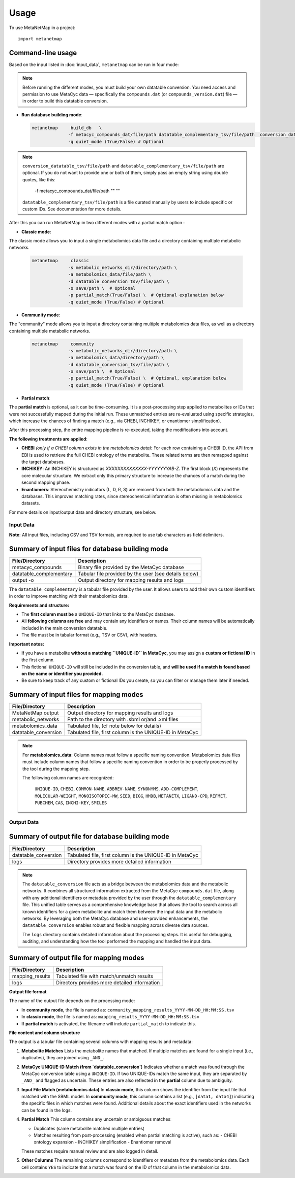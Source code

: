 =====
Usage
=====

To use MetaNetMap in a project::

    import metanetmap


Command-line usage
------------------

Based on the input listed in :doc:`input_data`, ``metanetmap`` can be run in four mode:

.. note::
  Before running the different modes, you must build your own datatable conversion.
  You need access and permission to use MetaCyc data — specifically the ``compounds.dat`` (or ``compounds_version.dat``) file — in order to build this datatable conversion.

- **Run database building mode**:

  .. code-block:: bash

    metanetmap     build_db   \
                  -f metacyc_compounds_dat/file/path datatable_complementary_tsv/file/path  conversion_datatable_tsv/file/path 
                  -q quiet_mode (True/False) # Optional

.. note::
  ``conversion_datatable_tsv/file/path`` and ``datatable_complementary_tsv/file/path`` are optional.  
  If you do not want to provide one or both of them, simply pass an empty string using double quotes, like this:

      -f metacyc_compounds_dat/file/path  "" ""

  ``datatable_complementary_tsv/file/path`` is a file curated manually by users to include specific or custom IDs. See documentation for more details.


After this you can run MetaNetMap in two different modes with a partial match option :


- **Classic mode**:
The classic mode allows you to input a single metabolomics data file and a directory containing multiple metabolic networks.

  .. code-block:: bash

    metanetmap     classic
                  -s metabolic_networks_dir/directory/path \
                  -a metabolomics_data/file/path \
                  -d datatable_conversion_tsv/file/path \
                  -o save/path \  # Optional
                  -p partial_match(True/False) \  # Optional explanation below
                  -q quiet_mode (True/False) # Optional
                   

  
- **Community mode**:
The "community" mode allows you to input a directory containing multiple metabolomics data files, as well as a directory containing multiple metabolic networks.

  .. code-block:: bash

    metanetmap     community
                  -s metabolic_networks_dir/directory/path \
                  -a metabolomics_data/directory/path \
                  -d datatable_conversion_tsv/file/path \
                  -o save/path \  # Optional
                  -p partial_match(True/False) \  # Optional, explanation below
                  -q quiet_mode (True/False) # Optional



- **Partial match**:
The **partial match** is optional, as it can be time-consuming. It is a post-processing step applied to metabolites or IDs that were not successfully mapped during the initial run. These unmatched entries are re-evaluated using specific strategies, which increase the chances of finding a match (e.g., via CHEBI, INCHIKEY, or enantiomer simplification).

After this processing step, the entire mapping pipeline is re-executed, taking the modifications into account.

**The following treatments are applied:**

- **CHEBI** *(only if a CHEBI column exists in the metabolomics data)*:  
  For each row containing a CHEBI ID, the API from EBI is used to retrieve the full CHEBI ontology of the metabolite. These related terms are then remapped against the target databases.

- **INCHIKEY**:  
  An INCHIKEY is structured as `XXXXXXXXXXXXXX-YYYYYYYAB-Z`. The first block (`X`) represents the core molecular structure. We extract only this primary structure to increase the chances of a match during the second mapping phase.

- **Enantiomers**:  
  Stereochemistry indicators (L, D, R, S) are removed from both the metabolomics data and the databases. This improves matching rates, since stereochemical information is often missing in metabolomics datasets.



For more details on input/output data and directory structure, see below.

Input Data
==========

**Note:** All input files, including CSV and TSV formats, are required to use tab characters as field delimiters.


Summary of input files for database building mode
----------------------

+-------------------------+-------------------------------------------------------------+
| File/Directory          | Description                                                 |
+=========================+=============================================================+
| metacyc_compounds       | Binary file provided by the MetaCyc database                |
+-------------------------+-------------------------------------------------------------+
| datatable_complementary | Tabular file provided by the user (see details below)       |
+-------------------------+-------------------------------------------------------------+
| output -o               | Output directory for mapping results and logs               |
+-------------------------+-------------------------------------------------------------+

.. note::
The ``datatable_complementary`` is a tabular file provided by the user.  
It allows users to add their own custom identifiers in order to improve matching with their metabolomics data.

**Requirements and structure:**

- The **first column must be** a ``UNIQUE-ID`` that links to the MetaCyc database.
- All **following columns are free** and may contain any identifiers or names. Their column names will be automatically included in the main conversion datatable.
- The file must be in tabular format (e.g., TSV or CSV), with headers.

**Important notes:**

- If you have a metabolite **without a matching ``UNIQUE-ID`` in MetaCyc**, you may assign a **custom or fictional ID** in the first column.
- This fictional ``UNIQUE-ID`` will still be included in the conversion table, and **will be used if a match is found based on the name or identifier you provided.**
- Be sure to keep track of any custom or fictional IDs you create, so you can filter or manage them later if needed.


Summary of input files for mapping modes
----------------------

+---------------------+-------------------------------------------------------------+
| File/Directory      | Description                                                 |
+=====================+=============================================================+
| MetaNetMap output   | Output directory for mapping results and logs               |
+---------------------+-------------------------------------------------------------+
| metabolic_networks  | Path to the directory with .sbml or/and .xml files          |
+---------------------+-------------------------------------------------------------+
| metabolomics_data   | Tabulated file, (cf note below for details)                 |
+---------------------+-------------------------------------------------------------+
| datatable_conversion| Tabulated file, first column is the UNIQUE-ID in MetaCyc    |
+---------------------+-------------------------------------------------------------+


.. note::
  For **metabolomics_data**:
  Column names must follow a specific naming convention. 
  Metabolomics data files must include column names that follow a specific naming convention in order to be properly processed by the tool during the mapping step.
 
  The following column names are recognized:

   ``UNIQUE-ID``, ``CHEBI``, ``COMMON-NAME``, ``ABBREV-NAME``, ``SYNONYMS``,
   ``ADD-COMPLEMENT``, ``MOLECULAR-WEIGHT``, ``MONOISOTOPIC-MW``, ``SEED``,
   ``BIGG``, ``HMDB``, ``METANETX``, ``LIGAND-CPD``, ``REFMET``, ``PUBCHEM``,
   ``CAS``, ``INCHI-KEY``, ``SMILES``



Output Data
==========

Summary of output file for database building mode
----------------------
+-------------------------+-------------------------------------------------------------+
| File/Directory          | Description                                                 |
+=========================+=============================================================+
| datatable_conversion    | Tabulated file, first column is the UNIQUE-ID in MetaCyc    |
+-------------------------+-------------------------------------------------------------+
| logs                    | Directory provides more detailed information                |
+-------------------------+-------------------------------------------------------------+

.. note::

  The ``datatable_conversion`` file acts as a bridge between the metabolomics data and the metabolic networks.
  It combines all structured information extracted from the MetaCyc ``compounds.dat`` file, along with any additional identifiers or metadata provided by the user through the ``datatable_complementary`` file.
  This unified table serves as a comprehensive knowledge base that allows the tool to search across all known identifiers for a given metabolite and match them between the input data and the metabolic networks.
  By leveraging both the MetaCyc database and user-provided enhancements, the ``datatable_conversion`` enables robust and flexible mapping across diverse data sources.

  The ``logs`` directory contains detailed information about the processing steps.  
  It is useful for debugging, auditing, and understanding how the tool performed the mapping and handled the input data.




Summary of output file for mapping modes
----------------------
+-------------------------+-------------------------------------------------------------+
| File/Directory          | Description                                                 |
+=========================+=============================================================+
| mapping_results         | Tabulated file with match/unmatch results                   |
+-------------------------+-------------------------------------------------------------+
| logs                    | Directory provides more detailed information                |
+-------------------------+-------------------------------------------------------------+


.. note::

**Output file format**

The name of the output file depends on the processing mode:

- In **community mode**, the file is named as: ``community_mapping_results_YYYY-MM-DD_HH:MM:SS.tsv``
- In **classic mode**, the file is named as: ``mapping_results_YYYY-MM-DD_HH:MM:SS.tsv``
- If **partial match** is activated, the filename will include ``partial_match`` to indicate this.

**File content and column structure**

The output is a tabular file containing several columns with mapping results and metadata:

1. **Metabolite Matches**  
   Lists the metabolite names that matched.  
   If multiple matches are found for a single input (i.e., duplicates), they are joined using ``_AND_``.  

2. **MetaCyc UNIQUE-ID Match (from `datatable_conversion`)**  
   Indicates whether a match was found through the MetaCyc conversion table using a ``UNIQUE-ID``.  
   If two UNIQUE-IDs match the same input, they are separated by ``_AND_`` and flagged as uncertain.  
   These entries are also reflected in the **partial** column due to ambiguity.

3. **Input File Match (metabolomics data)**  
   In **classic mode**, this column shows the identifier from the input file that matched with the SBML model.  
   In **community mode**, this column contains a list (e.g., ``[data1, data4]``) indicating the specific files in which matches were found.  
   Additional details about the exact identifiers used in the networks can be found in the logs.

4. **Partial Match**  
   This column contains any uncertain or ambiguous matches:
   
   - Duplicates (same metabolite matched multiple entries)
   - Matches resulting from post-processing (enabled when partial matching is active), such as:
     - CHEBI ontology expansion
     - INCHIKEY simplification
     - Enantiomer removal

   These matches require manual review and are also logged in detail.

5. **Other Columns**  
   The remaining columns correspond to identifiers or metadata from the metabolomics data.  
   Each cell contains ``YES`` to indicate that a match was found on the ID of that column in the metabolomics data.
